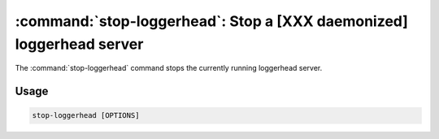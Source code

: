 :command:`stop-loggerhead`:  Stop a [XXX daemonized] loggerhead server 
======================================================================

The :command:`stop-loggerhead` command stops the currently running loggerhead
server.

.. program:: stop-loggerhead

Usage
-----

.. code-block:: sh

   stop-loggerhead [OPTIONS]

.. cmdoption:: -p, --pidfile=PIDFILE

   override pid file location

